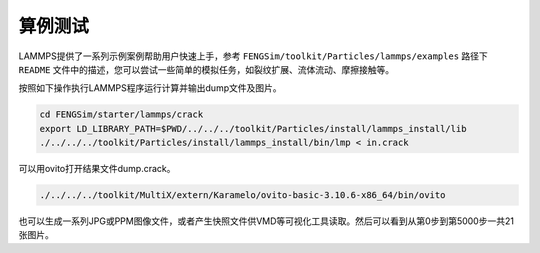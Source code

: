 
**********************
算例测试
**********************


LAMMPS提供了一系列示例案例帮助用户快速上手，参考 ``FENGSim/toolkit/Particles/lammps/examples`` 路径下 ``README`` 文件中的描述，您可以尝试一些简单的模拟任务，如裂纹扩展、流体流动、摩擦接触等。

按照如下操作执行LAMMPS程序运行计算并输出dump文件及图片。

.. code-block:: bash

   cd FENGSim/starter/lammps/crack
   export LD_LIBRARY_PATH=$PWD/../../../toolkit/Particles/install/lammps_install/lib
   ./../../../toolkit/Particles/install/lammps_install/bin/lmp < in.crack

可以用ovito打开结果文件dump.crack。

.. code-block:: bash

   ./../../../toolkit/MultiX/extern/Karamelo/ovito-basic-3.10.6-x86_64/bin/ovito
   
.. image:: fig/crack.gif
    :align: center
	    
也可以生成一系列JPG或PPM图像文件，或者产生快照文件供VMD等可视化工具读取。然后可以看到从第0步到第5000步一共21张图片。


